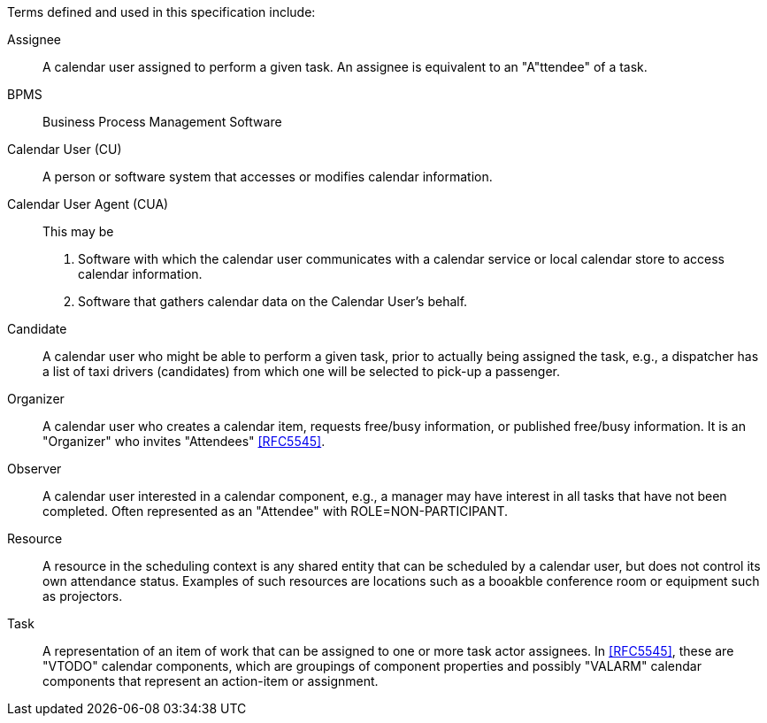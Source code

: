 
[[terms]]

Terms defined and used in this specification include:

Assignee:: A calendar user assigned to perform a given task. An assignee is equivalent to an "A"ttendee" of a task.

BPMS:: Business Process Management Software

Calendar User (CU):: A person or software system that accesses or modifies calendar information.

Calendar User Agent (CUA):: This may be

1. Software with which the calendar user communicates with a calendar service or local calendar store to access calendar information.

2. Software that gathers calendar data on the Calendar User's behalf.

Candidate::
A calendar user who might be able to perform a given task, prior to actually
being assigned the task, e.g., a dispatcher has a list of taxi drivers (candidates) from which one will be selected to pick-up a passenger.

Organizer::
A calendar user who creates a calendar item, requests free/busy information,
or published free/busy information. It is an "Organizer" who invites "Attendees" <<RFC5545>>.

Observer::
A calendar user interested in a calendar component, e.g., a manager may
have interest in all tasks that have not been completed. Often represented as
an "Attendee" with ROLE=NON-PARTICIPANT.

Resource::
A resource in the scheduling context is any shared entity that can
be scheduled by a calendar user, but does not control its own
attendance status. Examples of such resources are locations such
as a booakble conference room or equipment such as projectors.

Task::
A representation of an item of work that can be assigned to one or more task actor assignees. In <<RFC5545>>, these are "VTODO" calendar components, which are groupings of component properties and possibly "VALARM" calendar components that represent an action-item or assignment.

